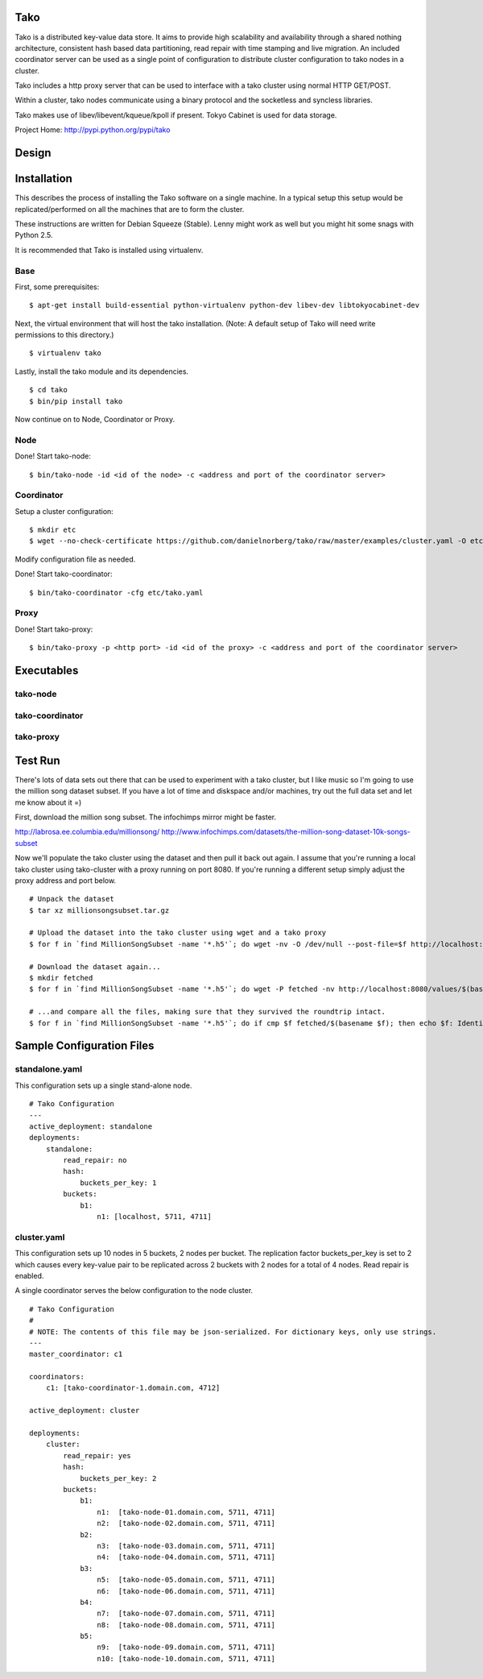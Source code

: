 Tako
====
Tako is a distributed key-value data store. It aims to provide high scalability and availability through a shared nothing architecture, consistent hash based data partitioning, read repair with time stamping and live migration. An included coordinator server can be used as a single point of configuration to distribute cluster configuration to tako nodes in a cluster.

Tako includes a http proxy server that can be used to interface with a tako cluster using normal HTTP GET/POST.

Within a cluster, tako nodes communicate using a binary protocol and the socketless and syncless libraries.

Tako makes use of libev/libevent/kqueue/kpoll if present.
Tokyo Cabinet is used for data storage.

Project Home: http://pypi.python.org/pypi/tako

Design
======



Installation
============

This describes the process of installing the Tako software on a single machine.
In a typical setup this setup would be replicated/performed on all the machines that are to form the cluster.

These instructions are written for Debian Squeeze (Stable).
Lenny might work as well but you might hit some snags with Python 2.5.

It is recommended that Tako is installed using virtualenv.

Base
----

First, some prerequisites:

::

    $ apt-get install build-essential python-virtualenv python-dev libev-dev libtokyocabinet-dev

Next, the virtual environment that will host the tako installation.
(Note: A default setup of Tako will need write permissions to this directory.)

::

    $ virtualenv tako

Lastly, install the tako module and its dependencies.

::

    $ cd tako
    $ bin/pip install tako

Now continue on to Node, Coordinator or Proxy.

Node
----

Done! Start tako-node:

::

    $ bin/tako-node -id <id of the node> -c <address and port of the coordinator server>

Coordinator
-----------

Setup a cluster configuration:

::

    $ mkdir etc
    $ wget --no-check-certificate https://github.com/danielnorberg/tako/raw/master/examples/cluster.yaml -O etc/tako.yaml

Modify configuration file as needed.

Done! Start tako-coordinator:

::

    $ bin/tako-coordinator -cfg etc/tako.yaml

Proxy
-----

Done! Start tako-proxy:

::

    $ bin/tako-proxy -p <http port> -id <id of the proxy> -c <address and port of the coordinator server>

Executables
===========

tako-node
---------

tako-coordinator
----------------

tako-proxy
----------

Test Run
========

There's lots of data sets out there that can be used to experiment with a tako cluster, but I like music so I'm going to use the million song dataset subset. If you have a lot of time and diskspace and/or machines, try out the full data set and let me know about it =)

First, download the million song subset. The infochimps mirror might be faster.

http://labrosa.ee.columbia.edu/millionsong/
http://www.infochimps.com/datasets/the-million-song-dataset-10k-songs-subset

Now we'll populate the tako cluster using the dataset and then pull it back out again. I assume that you're running a local tako cluster using tako-cluster with a proxy running on port 8080. If you're running a different setup simply adjust the proxy address and port below.

::

    # Unpack the dataset
    $ tar xz millionsongsubset.tar.gz

    # Upload the dataset into the tako cluster using wget and a tako proxy
    $ for f in `find MillionSongSubset -name '*.h5'`; do wget -nv -O /dev/null --post-file=$f http://localhost:8080/values/$(basename $f); done

    # Download the dataset again...
    $ mkdir fetched
    $ for f in `find MillionSongSubset -name '*.h5'`; do wget -P fetched -nv http://localhost:8080/values/$(basename $f); done

    # ...and compare all the files, making sure that they survived the roundtrip intact.
    $ for f in `find MillionSongSubset -name '*.h5'`; do if cmp $f fetched/$(basename $f); then echo $f: Identical; else echo $f: Differing; fi done



Sample Configuration Files
==========================

standalone.yaml
---------------

This configuration sets up a single stand-alone node.

::

    # Tako Configuration
    ---
    active_deployment: standalone
    deployments:
        standalone:
            read_repair: no
            hash:
                buckets_per_key: 1
            buckets:
                b1:
                    n1: [localhost, 5711, 4711]

cluster.yaml
------------

This configuration sets up 10 nodes in 5 buckets, 2 nodes per bucket.
The replication factor buckets_per_key is set to 2 which causes every
key-value pair to be replicated across 2 buckets with 2 nodes for a total
of 4 nodes. Read repair is enabled.

A single coordinator serves the below configuration to the node cluster.

::

    # Tako Configuration
    #
    # NOTE: The contents of this file may be json-serialized. For dictionary keys, only use strings.
    ---
    master_coordinator: c1

    coordinators:
        c1: [tako-coordinator-1.domain.com, 4712]

    active_deployment: cluster

    deployments:
        cluster:
            read_repair: yes
            hash:
                buckets_per_key: 2
            buckets:
                b1:
                    n1:  [tako-node-01.domain.com, 5711, 4711]
                    n2:  [tako-node-02.domain.com, 5711, 4711]
                b2:
                    n3:  [tako-node-03.domain.com, 5711, 4711]
                    n4:  [tako-node-04.domain.com, 5711, 4711]
                b3:
                    n5:  [tako-node-05.domain.com, 5711, 4711]
                    n6:  [tako-node-06.domain.com, 5711, 4711]
                b4:
                    n7:  [tako-node-07.domain.com, 5711, 4711]
                    n8:  [tako-node-08.domain.com, 5711, 4711]
                b5:
                    n9:  [tako-node-09.domain.com, 5711, 4711]
                    n10: [tako-node-10.domain.com, 5711, 4711]

